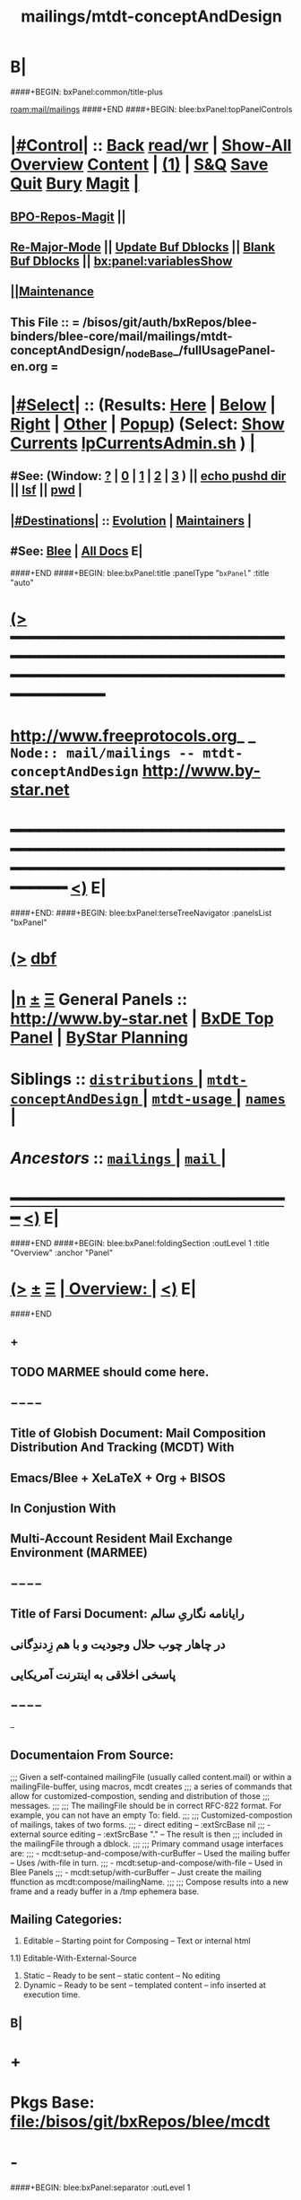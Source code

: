 * B|
####+BEGIN: bxPanel:common/title-plus
#+title: mailings/mtdt-conceptAndDesign
#+roam_tags: branch
#+roam_key: mail/mailings/mtdt-conceptAndDesign
[[roam:mail/mailings]]
####+END
####+BEGIN: blee:bxPanel:topPanelControls
*  [[elisp:(org-cycle)][|#Control|]] :: [[elisp:(blee:bnsm:menu-back)][Back]] [[elisp:(toggle-read-only)][read/wr]] | [[elisp:(show-all)][Show-All]]  [[elisp:(org-shifttab)][Overview]]  [[elisp:(progn (org-shifttab) (org-content))][Content]] | [[elisp:(delete-other-windows)][(1)]] | [[elisp:(progn (save-buffer) (kill-buffer))][S&Q]] [[elisp:(save-buffer)][Save]] [[elisp:(kill-buffer)][Quit]] [[elisp:(bury-buffer)][Bury]]  [[elisp:(magit)][Magit]]  [[elisp:(org-cycle)][| ]]
**  [[elisp:(bap:magit:bisos:current-bpo-repos/visit)][BPO-Repos-Magit]] ||
**  [[elisp:(blee:buf:re-major-mode)][Re-Major-Mode]] ||  [[elisp:(org-dblock-update-buffer-bx)][Update Buf Dblocks]] || [[elisp:(org-dblock-bx-blank-buffer)][Blank Buf Dblocks]] || [[elisp:(bx:panel:variablesShow)][bx:panel:variablesShow]]
**  [[elisp:(blee:menu-sel:comeega:maintenance:popupMenu)][||Maintenance]]
**  This File :: *= /bisos/git/auth/bxRepos/blee-binders/blee-core/mail/mailings/mtdt-conceptAndDesign/_nodeBase_/fullUsagePanel-en.org =*
*  [[elisp:(org-cycle)][|#Select|]]  :: (Results: [[elisp:(blee:bnsm:results-here)][Here]] | [[elisp:(blee:bnsm:results-split-below)][Below]] | [[elisp:(blee:bnsm:results-split-right)][Right]] | [[elisp:(blee:bnsm:results-other)][Other]] | [[elisp:(blee:bnsm:results-popup)][Popup]]) (Select:  [[elisp:(lsip-local-run-command "lpCurrentsAdmin.sh -i currentsGetThenShow")][Show Currents]]  [[elisp:(lsip-local-run-command "lpCurrentsAdmin.sh")][lpCurrentsAdmin.sh]] ) [[elisp:(org-cycle)][| ]]
**  #See:  (Window: [[elisp:(blee:bnsm:results-window-show)][?]] | [[elisp:(blee:bnsm:results-window-set 0)][0]] | [[elisp:(blee:bnsm:results-window-set 1)][1]] | [[elisp:(blee:bnsm:results-window-set 2)][2]] | [[elisp:(blee:bnsm:results-window-set 3)][3]] ) || [[elisp:(lsip-local-run-command-here "echo pushd dest")][echo pushd dir]] || [[elisp:(lsip-local-run-command-here "lsf")][lsf]] || [[elisp:(lsip-local-run-command-here "pwd")][pwd]] |
**  [[elisp:(org-cycle)][|#Destinations|]] :: [[Evolution]] | [[Maintainers]]  [[elisp:(org-cycle)][| ]]
**  #See:  [[elisp:(bx:bnsm:top:panel-blee)][Blee]] | [[elisp:(bx:bnsm:top:panel-listOfDocs)][All Docs]]  E|
####+END
####+BEGIN: blee:bxPanel:title :panelType "=bxPanel=" :title "auto"
* [[elisp:(show-all)][(>]] ━━━━━━━━━━━━━━━━━━━━━━━━━━━━━━━━━━━━━━━━━━━━━━━━━━━━━━━━━━━━━━━━━━━━━━━━━━━━━━━━━━━━━━━━━━━━━━━━━
*   [[img-link:file:/bisos/blee/env/images/fpfByStarElipseTop-50.png][http://www.freeprotocols.org]]_ _   ~Node:: mail/mailings -- mtdt-conceptAndDesign~   [[img-link:file:/bisos/blee/env/images/fpfByStarElipseBottom-50.png][http://www.by-star.net]]
* ━━━━━━━━━━━━━━━━━━━━━━━━━━━━━━━━━━━━━━━━━━━━━━━━━━━━━━━━━━━━━━━━━━━━━━━━━━━━━━━━━━━━━━━━━━━━━  [[elisp:(org-shifttab)][<)]] E|
####+END:
####+BEGIN: blee:bxPanel:terseTreeNavigator :panelsList "bxPanel"
* [[elisp:(show-all)][(>]] [[elisp:(describe-function 'org-dblock-write:blee:bxPanel:terseTreeNavigator)][dbf]]
* [[elisp:(show-all)][|n]]  _[[elisp:(blee:menu-sel:outline:popupMenu)][±]]_  _[[elisp:(blee:menu-sel:navigation:popupMenu)][Ξ]]_   General Panels ::   [[img-link:file:/bisos/blee/env/images/bystarInside.jpg][http://www.by-star.net]] *|*  [[elisp:(find-file "/libre/ByStar/InitialTemplates/activeDocs/listOfDocs/fullUsagePanel-en.org")][BxDE Top Panel]] *|* [[elisp:(blee:bnsm:panel-goto "/libre/ByStar/InitialTemplates/activeDocs/planning/Main")][ByStar Planning]]

*   *Siblings*   :: [[elisp:(blee:bnsm:panel-goto "/bisos/git/auth/bxRepos/blee-binders/blee-core/mail/mailings/distributions/_nodeBase_")][ =distributions= ]] *|* [[elisp:(blee:bnsm:panel-goto "/bisos/git/auth/bxRepos/blee-binders/blee-core/mail/mailings/mtdt-conceptAndDesign/_nodeBase_")][ =mtdt-conceptAndDesign= ]] *|* [[elisp:(blee:bnsm:panel-goto "/bisos/git/auth/bxRepos/blee-binders/blee-core/mail/mailings/mtdt-usage/_nodeBase_")][ =mtdt-usage= ]] *|* [[elisp:(blee:bnsm:panel-goto "/bisos/git/auth/bxRepos/blee-binders/blee-core/mail/mailings/names/_nodeBase_")][ =names= ]] *|*
*   /Ancestors/  :: [[elisp:(blee:bnsm:panel-goto "/bisos/git/auth/bxRepos/blee-binders/blee-core/mail/mailings/_nodeBase_")][ =mailings= ]] *|* [[elisp:(blee:bnsm:panel-goto "/bisos/git/auth/bxRepos/blee-binders/blee-core/mail/_nodeBase_")][ =mail= ]] *|*
*                                   _━━━━━━━━━━━━━━━━━━━━━━━━━━━━━━_                          [[elisp:(org-shifttab)][<)]] E|
####+END
####+BEGIN: blee:bxPanel:foldingSection :outLevel 1 :title "Overview" :anchor "Panel"
* [[elisp:(show-all)][(>]]  _[[elisp:(blee:menu-sel:outline:popupMenu)][±]]_  _[[elisp:(blee:menu-sel:navigation:popupMenu)][Ξ]]_       [[elisp:(outline-show-subtree+toggle)][| *Overview:* |]] <<Panel>>   [[elisp:(org-shifttab)][<)]] E|
####+END
** +
** TODO MARMEE should come here.
** −−−−
** Title of Globish Document: Mail Composition Distribution And Tracking (MCDT) With
** Emacs/Blee + XeLaTeX + Org + BISOS
** In Conjustion With
** Multi-Account Resident Mail Exchange Environment (MARMEE)
** −−−−
** Title of Farsi Document: رایانامه نگاریِ سالم
** در چاهار چوب حلال وجودیت  و با هم زِدندِگانی
** پاسخی اخلاقی به اینترنت آمریکایی
** −−−−
--
** Documentaion From Source:
;;; Given a self-contained mailingFile (usually called content.mail) or within a mailingFile-buffer, using macros, mcdt creates
;;; a series of commands that allow for customized-compostion, sending and distribution of those
;;; messages.
;;;
;;; The mailingFile should be in correct RFC-822 format. For example, you can not have an empty To: field.
;;;
;;; Customized-compostion of mailings, takes of two forms.
;;;  - direct editing -- :extSrcBase nil
;;;  - external source editing -- :extSrcBase "."  -- The result is then
;;;    included in the mailingFile through a dblock.
;;;
;;; Primary command usage interfaces are:
;;; - mcdt:setup-and-compose/with-curBuffer -- Used the mailing buffer -- Uses /with-file  in turn.
;;; - mcdt:setup-and-compose/with-file  -- Used in Blee Panels
;;; - mcdt:setup/with-curBuffer -- Just create the mailing ffunction as mcdt:compose/mailingName.
;;;
;;; Compose results into a new frame and a ready buffer in a /tmp ephemera base.
** Mailing Categories:
1) Editable -- Starting point for Composing -- Text or internal html
1.1) Editable-With-External-Source
3) Static -- Ready to be sent -- static content -- No editing
4) Dynamic -- Ready to be sent -- templated content -- info inserted at execution time.
** B|
* +
* Pkgs Base: file:/bisos/git/bxRepos/blee/mcdt
* -
####+BEGIN: blee:bxPanel:separator :outLevel 1

####+BEGIN: blee:bxPanel:foldingSection :outLevel 1 :sep t :title "Mail Templating, Distrubution And Tracking -- Design" :anchor "" :extraInfo ""
* /[[elisp:(beginning-of-buffer)][|^]]  [[elisp:(blee:menu-sel:navigation:popupMenu)][Ξ]] [[elisp:(delete-other-windows)][|1]]/
* [[elisp:(show-all)][(>]]  _[[elisp:(blee:menu-sel:outline:popupMenu)][±]]_  _[[elisp:(blee:menu-sel:navigation:popupMenu)][Ξ]]_       [[elisp:(outline-show-subtree+toggle)][| *Mail Templating, Distrubution And Tracking -- Design:* |]]    [[elisp:(org-shifttab)][<)]] E|
####+END
** Consists Of Two Parts:
*** 1) Blee-MCDT-Pkg -- Given a mailing file, creates functions for sending of that mailing
*** 2) BISOS-MCDT-APP -- Creates the mailing and needed framework for editing the content
####+BEGIN: blee:bxPanel:foldingSection :outLevel 1 :sep t :title "BLEE-MTDT-PKG -- Elisp Design" :anchor "" :extraInfo ""
* /[[elisp:(beginning-of-buffer)][|^]]  [[elisp:(blee:menu-sel:navigation:popupMenu)][Ξ]] [[elisp:(delete-other-windows)][|1]]/
* [[elisp:(show-all)][(>]]  _[[elisp:(blee:menu-sel:outline:popupMenu)][±]]_  _[[elisp:(blee:menu-sel:navigation:popupMenu)][Ξ]]_       [[elisp:(outline-show-subtree+toggle)][| *BLEE-MTDT-PKG -- Elisp Design:* |]]    [[elisp:(org-shifttab)][<)]] E|
####+END
** Overview And Direction:
There are two layers
MTDT consists of:
1)   mtdt-lib.el    --- General purpose libraries
2)   mtdt-newMail.el   --- Initial outgoing email -- User Interface (currently mcdt-if.el)
3)   mtdt-contextedMail.el  --- Replies and Forwards
User documentation is primarily limited to mcdt-if.el

The primary abstractions are:
- A Mailing-Base Directory -- in theory this can be  anywhere.
  Usually created with bueMailingSetup.sh
  For ephemera compose, typically we have {en,fa}/fromLineTag/{plainText,tex,tex-pdf}
- A Mailing-File -- Mailing-File -- called: content.mail or content.msgOrg
  A Mailing is a read-only static representation of parameters of an outgoing email. It is a single file.
- A Mailing-Buffer -- A mail buffer, created using Mailing-File. Not the buffer of Mailing-File.
- A Mailing-Ext-Src --latex src for content editing
- Mailing Setup -- Converts Mailing-File to set of Mailing-Commands, then can be used for Mailing-Execution.
- Mailing-Commands -- defmacro generated as some of:

  1) mcdt:compose/mailingName    -- Creates an unsent buffer for content editing with perhaps ephemera extSrc
  2) mcdt:originate/mailingName  -- Creates an unsent buffer for header editing without ephemera extSrc
  3) mcdt:redraft/mailingName    -- subjetc to ctl u edits the current "unsent mail"
  4) mcdt:batch/mailingName
  5) x bbdb
  6) web-url web-mailto

     Some of these commands receive interactive args that are
     implemented in the old bxms-compose-from-base.
     TODO: these need to be revisited and documented.

  As to which of the above is generated is controlded by :type field of X-MailingParams:
- X-Mailing-Name: is used for creation of Mailing-Commands
- X-MailingParams: is in the format of literal named args
  :extSrc "." -- :extSrc nil
     When :extSrc is nil --- Mailing-File is self contained
     When :extSrc is path --- Some of the content of Mailing-File comes from content of path
  :type is one of 'compose | 'redraft | 'dynamic
     When :type id 'compose --- The mailing can also be editable
        The following commands are generated:
        mcdt:compose, mcdt:originate/mailingName,
     When :type id 'redraft --- content of mailing-file can be applied to current unsent buffer
        Foe example re-uses current unsent buffer's subject line ... Used for replying
        The following commands are generated:
        mcdt:compose/mailingName, mcdt:originate/mailingName
     When :type id 'dynamic --- indicates that the mailing is a for letter
        For example re-uses current unsent buffer's subject line ... Used for replying
        The following commands are generated:
        mcdt:originate/mailingName
- Mailing-Invocation -- The user's act of executing a Mailing-Command is called: Mailing-Invocation.
  A mailing can be invoked in different ways and the fact of specific invocation is captured
  in the 822-bus with "X-mailing-invocation: commandNameComesHere"
  X-Mailing is used for mailings preparation. X-mailing is used during processing.
- Mailing-Invocation-Args -- Each Mailing-Invocation can carry with it a number of elisp command args.
  The args are then carrierd through mcdt-if.el and passed to the old bxms-compose-from-base
- An Unsent-Mailing --
  An Unsent-Mailing is a buffer generated from a Mailing-File that can be sent.
- :extSrc param of X-MailingParams is used for External-Source-Content -- LaTeX-Body
- mailing.ttytex/mailing.mastex -- content of a mailing.

B|
####+BEGIN: blee:bxPanel:foldingSection :outLevel 1 :sep t :title "Mailings Delivery Care/Hints/Policy/Procedure" :anchor "" :extraInfo "Increasing Inbox Delivery Rate"
* /[[elisp:(beginning-of-buffer)][|^]]  [[elisp:(blee:menu-sel:navigation:popupMenu)][Ξ]] [[elisp:(delete-other-windows)][|1]]/
* [[elisp:(show-all)][(>]]  _[[elisp:(blee:menu-sel:outline:popupMenu)][±]]_  _[[elisp:(blee:menu-sel:navigation:popupMenu)][Ξ]]_       [[elisp:(outline-show-subtree+toggle)][| *Mailings Delivery Care/Hints/Policy/Procedure:* |]]  Increasing Inbox Delivery Rate  [[elisp:(org-shifttab)][<)]] E|
####+END
** +
**             https://support.google.com/mail/answer/81126?hl=en
** B|
####+BEGIN: blee:bxPanel:foldingSection :outLevel 1 :sep t :title "Elisp Implementation Plan" :anchor "" :extraInfo ""
* /[[elisp:(beginning-of-buffer)][|^]]  [[elisp:(blee:menu-sel:navigation:popupMenu)][Ξ]] [[elisp:(delete-other-windows)][|1]]/
* [[elisp:(show-all)][(>]]  _[[elisp:(blee:menu-sel:outline:popupMenu)][±]]_  _[[elisp:(blee:menu-sel:navigation:popupMenu)][Ξ]]_       [[elisp:(outline-show-subtree+toggle)][| *Elisp Implementation Plan:* |]]    [[elisp:(org-shifttab)][<)]] E|
####+END
** +
** TODO mcdt is to be renamed mtdt --- Mail Templating, Distrubution and Tracking
** TODO in mcdt look for content.mail or content.msgOrg
** TODO create mcdt-lib.el as cleaned up replacement for exisiting mailing-lib.el
** TODO Package mcdt for elpa
** TODO Revisit bueMailingStatic.sh templates -- Headers becomes a single file, no directory of its own
** TODO After creating unsent mail buffer, save it as "unsent mailing"
** TODO Revisit bueMailingStatic.sh templates -- Add "unsent mailing" as a buffer visit
** TODO On entry into "unsent mailing" buffer, update all dblocks
** TODO Revisit, to save current all tex buffers then  [[elisp:(lsip-local-run-command-here "lcntProc.sh -v -n showRun -i buildResultsRelease")][lcntProc.sh -v -n showRun -i buildResultsRelease]]
** TODO Modernize mailing.ttytex buffer
** WAITING Look into org-mime and org-msg
** TODO Figure how to deal with mail citations -- htmlized supercite
** TODO Adopt and automate LaTeX email quoting ---  https://tex.stackexchange.com/questions/49587/typesetting-email-with-internet-style-quoting-using-latex
** -
####+BEGIN: blee:bxPanel:foldingSection :outLevel 2 :sep t :title "mcdt-if.el" :anchor "" :extraInfo "file:/bisos/blee/env2/boot/mcdt-if.el"
** /[[elisp:(beginning-of-buffer)][|^]]  [[elisp:(blee:menu-sel:navigation:popupMenu)][Ξ]] [[elisp:(delete-other-windows)][|1]]/
** [[elisp:(show-all)][(>]]  _[[elisp:(blee:menu-sel:outline:popupMenu)][±]]_  _[[elisp:(blee:menu-sel:navigation:popupMenu)][Ξ]]_       [[elisp:(outline-show-subtree+toggle)][| /mcdt-if.el:/ |]]  file:/bisos/blee/env2/boot/mcdt-if.el  [[elisp:(org-shifttab)][<)]] E|
####+END
*** +
*** Per Mailing commands creation
*** B|
####+BEGIN: blee:bxPanel:separator :outLevel 1
* /[[elisp:(beginning-of-buffer)][|^]] [[elisp:(blee:menu-sel:navigation:popupMenu)][==]] [[elisp:(delete-other-windows)][|1]]/
####+END
####+BEGIN: blee:bxPanel:evolution
* [[elisp:(show-all)][(>]] [[elisp:(describe-function 'org-dblock-write:blee:bxPanel:evolution)][dbf]]
*                                   _━━━━━━━━━━━━━━━━━━━━━━━━━━━━━━_
* [[elisp:(show-all)][|n]]  _[[elisp:(blee:menu-sel:outline:popupMenu)][±]]_  _[[elisp:(blee:menu-sel:navigation:popupMenu)][Ξ]]_     [[elisp:(org-cycle)][| *Maintenance:* | ]]  [[elisp:(blee:menu-sel:agenda:popupMenu)][||Agenda]]  <<Evolution>>  [[elisp:(org-shifttab)][<)]] E|
####+END
####+BEGIN: blee:bxPanel:foldingSection :outLevel 2 :title "Notes, Ideas, Tasks, Agenda" :anchor "Tasks"
** [[elisp:(show-all)][(>]]  _[[elisp:(blee:menu-sel:outline:popupMenu)][±]]_  _[[elisp:(blee:menu-sel:navigation:popupMenu)][Ξ]]_       [[elisp:(outline-show-subtree+toggle)][| /Notes, Ideas, Tasks, Agenda:/ |]] <<Tasks>>   [[elisp:(org-shifttab)][<)]] E|
####+END
*** TODO Some Idea
####+BEGIN: blee:bxPanel:evolutionMaintainers
** [[elisp:(show-all)][(>]] [[elisp:(describe-function 'org-dblock-write:blee:bxPanel:evolutionMaintainers)][dbf]]
** [[elisp:(show-all)][|n]]  _[[elisp:(blee:menu-sel:outline:popupMenu)][±]]_  _[[elisp:(blee:menu-sel:navigation:popupMenu)][Ξ]]_       [[elisp:(org-cycle)][| /Bug Reports, Development Team:/ | ]]  <<Maintainers>>
***  Problem Report                       ::   [[elisp:(find-file "")][Send debbug Email]]
***  Maintainers                          ::   [[bbdb:Mohsen.*Banan]]  :: http://mohsen.1.banan.byname.net  E|
####+END
* B|
####+BEGIN: blee:bxPanel:footerPanelControls
* [[elisp:(show-all)][(>]] ━━━━━━━━━━━━━━━━━━━━━━━━━━━━━━━━━━━━━━━━━━━━━━━━━━━━━━━━━━━━━━━━━━━━━━━━━━━━━━━━━━━━━━━━━━━━━━━━━
* /Footer Controls/ ::  [[elisp:(blee:bnsm:menu-back)][Back]]  [[elisp:(toggle-read-only)][toggle-read-only]]  [[elisp:(show-all)][Show-All]]  [[elisp:(org-shifttab)][Cycle Glob Vis]]  [[elisp:(delete-other-windows)][1 Win]]  [[elisp:(save-buffer)][Save]]   [[elisp:(kill-buffer)][Quit]]  [[elisp:(org-shifttab)][<)]] E|
####+END
####+BEGIN: blee:bxPanel:footerOrgParams
* [[elisp:(show-all)][(>]] [[elisp:(describe-function 'org-dblock-write:blee:bxPanel:footerOrgParams)][dbf]]
* [[elisp:(show-all)][|n]]  _[[elisp:(blee:menu-sel:outline:popupMenu)][±]]_  _[[elisp:(blee:menu-sel:navigation:popupMenu)][Ξ]]_     [[elisp:(org-cycle)][| *= Org-Mode Local Params: =* | ]]
#+STARTUP: overview
#+STARTUP: lognotestate
#+STARTUP: inlineimages
#+SEQ_TODO: TODO WAITING DELEGATED | DONE DEFERRED CANCELLED
#+TAGS: @desk(d) @home(h) @work(w) @withInternet(i) @road(r) call(c) errand(e)
#+CATEGORY: N:mtdt-conceptAndDesign
####+END
####+BEGIN: blee:bxPanel:footerEmacsParams :primMode "org-mode"
* [[elisp:(show-all)][(>]] [[elisp:(describe-function 'org-dblock-write:blee:bxPanel:footerEmacsParams)][dbf]]
* [[elisp:(show-all)][|n]]  _[[elisp:(blee:menu-sel:outline:popupMenu)][±]]_  _[[elisp:(blee:menu-sel:navigation:popupMenu)][Ξ]]_     [[elisp:(org-cycle)][| *= Emacs Local Params: =* | ]]
# Local Variables:
# eval: (setq-local ~selectedSubject "noSubject")
# eval: (setq-local ~primaryMajorMode 'org-mode)
# eval: (setq-local ~blee:panelUpdater nil)
# eval: (setq-local ~blee:dblockEnabler nil)
# eval: (setq-local ~blee:dblockController "interactive")
# eval: (img-link-overlays)
# eval: (set-fill-column 115)
# eval: (blee:fill-column-indicator/enable)
# eval: (bx:load-file:ifOneExists "./panelActions.el")
# End:

####+END
